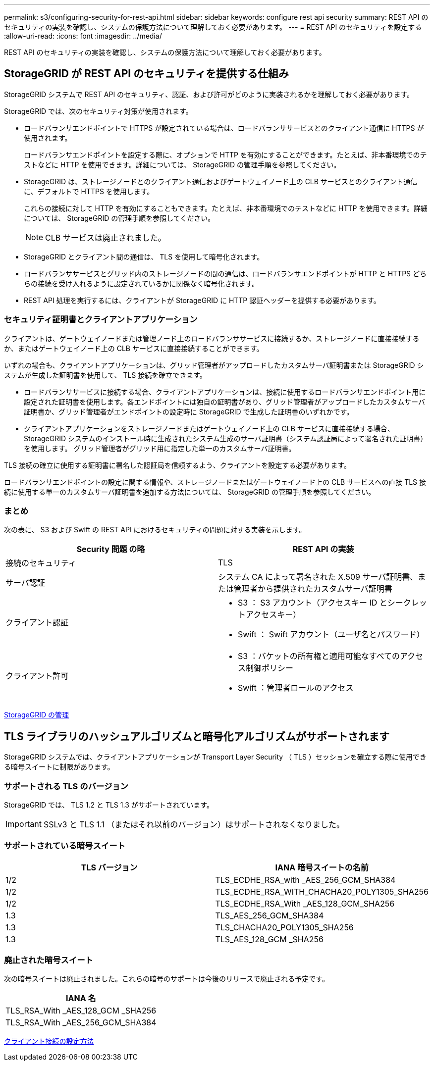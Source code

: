 ---
permalink: s3/configuring-security-for-rest-api.html 
sidebar: sidebar 
keywords: configure rest api security 
summary: REST API のセキュリティの実装を確認し、システムの保護方法について理解しておく必要があります。 
---
= REST API のセキュリティを設定する
:allow-uri-read: 
:icons: font
:imagesdir: ../media/


[role="lead"]
REST API のセキュリティの実装を確認し、システムの保護方法について理解しておく必要があります。



== StorageGRID が REST API のセキュリティを提供する仕組み

StorageGRID システムで REST API のセキュリティ、認証、および許可がどのように実装されるかを理解しておく必要があります。

StorageGRID では、次のセキュリティ対策が使用されます。

* ロードバランサエンドポイントで HTTPS が設定されている場合は、ロードバランササービスとのクライアント通信に HTTPS が使用されます。
+
ロードバランサエンドポイントを設定する際に、オプションで HTTP を有効にすることができます。たとえば、非本番環境でのテストなどに HTTP を使用できます。詳細については、 StorageGRID の管理手順を参照してください。

* StorageGRID は、ストレージノードとのクライアント通信およびゲートウェイノード上の CLB サービスとのクライアント通信に、デフォルトで HTTPS を使用します。
+
これらの接続に対して HTTP を有効にすることもできます。たとえば、非本番環境でのテストなどに HTTP を使用できます。詳細については、 StorageGRID の管理手順を参照してください。

+

NOTE: CLB サービスは廃止されました。

* StorageGRID とクライアント間の通信は、 TLS を使用して暗号化されます。
* ロードバランササービスとグリッド内のストレージノードの間の通信は、ロードバランサエンドポイントが HTTP と HTTPS どちらの接続を受け入れるように設定されているかに関係なく暗号化されます。
* REST API 処理を実行するには、クライアントが StorageGRID に HTTP 認証ヘッダーを提供する必要があります。




=== セキュリティ証明書とクライアントアプリケーション

クライアントは、ゲートウェイノードまたは管理ノード上のロードバランササービスに接続するか、ストレージノードに直接接続するか、またはゲートウェイノード上の CLB サービスに直接接続することができます。

いずれの場合も、クライアントアプリケーションは、グリッド管理者がアップロードしたカスタムサーバ証明書または StorageGRID システムが生成した証明書を使用して、 TLS 接続を確立できます。

* ロードバランササービスに接続する場合、クライアントアプリケーションは、接続に使用するロードバランサエンドポイント用に設定された証明書を使用します。各エンドポイントには独自の証明書があり、グリッド管理者がアップロードしたカスタムサーバ証明書か、グリッド管理者がエンドポイントの設定時に StorageGRID で生成した証明書のいずれかです。
* クライアントアプリケーションをストレージノードまたはゲートウェイノード上の CLB サービスに直接接続する場合、 StorageGRID システムのインストール時に生成されたシステム生成のサーバ証明書（システム認証局によって署名された証明書）を使用します。 グリッド管理者がグリッド用に指定した単一のカスタムサーバ証明書。


TLS 接続の確立に使用する証明書に署名した認証局を信頼するよう、クライアントを設定する必要があります。

ロードバランサエンドポイントの設定に関する情報や、ストレージノードまたはゲートウェイノード上の CLB サービスへの直接 TLS 接続に使用する単一のカスタムサーバ証明書を追加する方法については、 StorageGRID の管理手順を参照してください。



=== まとめ

次の表に、 S3 および Swift の REST API におけるセキュリティの問題に対する実装を示します。

|===
| Security 問題 の略 | REST API の実装 


 a| 
接続のセキュリティ
 a| 
TLS



 a| 
サーバ認証
 a| 
システム CA によって署名された X.509 サーバ証明書、または管理者から提供されたカスタムサーバ証明書



 a| 
クライアント認証
 a| 
* S3 ： S3 アカウント（アクセスキー ID とシークレットアクセスキー）
* Swift ： Swift アカウント（ユーザ名とパスワード）




 a| 
クライアント許可
 a| 
* S3 ：バケットの所有権と適用可能なすべてのアクセス制御ポリシー
* Swift ：管理者ロールのアクセス


|===
xref:../admin/index.adoc[StorageGRID の管理]



== TLS ライブラリのハッシュアルゴリズムと暗号化アルゴリズムがサポートされます

StorageGRID システムでは、クライアントアプリケーションが Transport Layer Security （ TLS ）セッションを確立する際に使用できる暗号スイートに制限があります。



=== サポートされる TLS のバージョン

StorageGRID では、 TLS 1.2 と TLS 1.3 がサポートされています。


IMPORTANT: SSLv3 と TLS 1.1 （またはそれ以前のバージョン）はサポートされなくなりました。



=== サポートされている暗号スイート

|===
| TLS バージョン | IANA 暗号スイートの名前 


 a| 
1/2
 a| 
TLS_ECDHE_RSA_with _AES_256_GCM_SHA384



 a| 
1/2
 a| 
TLS_ECDHE_RSA_WITH_CHACHA20_POLY1305_SHA256



 a| 
1/2
 a| 
TLS_ECDHE_RSA_With _AES_128_GCM_SHA256



 a| 
1.3
 a| 
TLS_AES_256_GCM_SHA384



 a| 
1.3
 a| 
TLS_CHACHA20_POLY1305_SHA256



 a| 
1.3
 a| 
TLS_AES_128_GCM _SHA256

|===


=== 廃止された暗号スイート

次の暗号スイートは廃止されました。これらの暗号のサポートは今後のリリースで廃止される予定です。

|===
| IANA 名 


 a| 
TLS_RSA_With _AES_128_GCM _SHA256



 a| 
TLS_RSA_With _AES_256_GCM_SHA384

|===
xref:configuring-tenant-accounts-and-connections.adoc[クライアント接続の設定方法]
